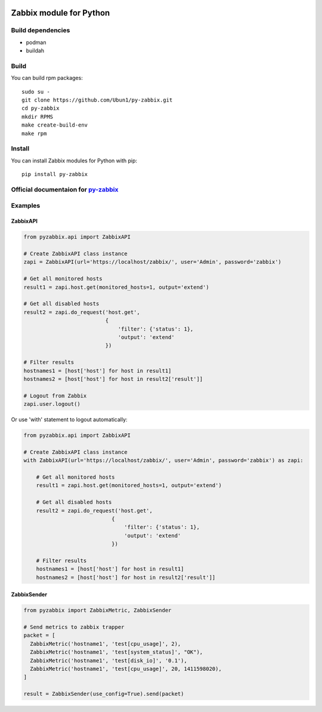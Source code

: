 |Build Status| |Coverage| |PyPi status| |PyPi version|

Zabbix module for Python
========================

Build dependencies
------------------

- podman
- buildah

Build
-----

You can build rpm packages:

::

    sudo su - 
    git clone https://github.com/Ubun1/py-zabbix.git
    cd py-zabbix
    mkdir RPMS
    make create-build-env
    make rpm


Install
-------

You can install Zabbix modules for Python with pip:

::

    pip install py-zabbix

Official documentaion for `py-zabbix <https://py-zabbix.readthedocs.org/en/latest/>`__
--------------------------------------------------------------------------------------

Examples
--------

ZabbixAPI
~~~~~~~~~

.. code:: python

    from pyzabbix.api import ZabbixAPI

    # Create ZabbixAPI class instance
    zapi = ZabbixAPI(url='https://localhost/zabbix/', user='Admin', password='zabbix')

    # Get all monitored hosts
    result1 = zapi.host.get(monitored_hosts=1, output='extend')

    # Get all disabled hosts
    result2 = zapi.do_request('host.get',
                              {
                                  'filter': {'status': 1},
                                  'output': 'extend'
                              })

    # Filter results
    hostnames1 = [host['host'] for host in result1]
    hostnames2 = [host['host'] for host in result2['result']]

    # Logout from Zabbix
    zapi.user.logout()

Or use 'with' statement to logout automatically:

.. code:: python

    from pyzabbix.api import ZabbixAPI

    # Create ZabbixAPI class instance
    with ZabbixAPI(url='https://localhost/zabbix/', user='Admin', password='zabbix') as zapi:

        # Get all monitored hosts
        result1 = zapi.host.get(monitored_hosts=1, output='extend')

        # Get all disabled hosts
        result2 = zapi.do_request('host.get',
                                {
                                    'filter': {'status': 1},
                                    'output': 'extend'
                                })

        # Filter results
        hostnames1 = [host['host'] for host in result1]
        hostnames2 = [host['host'] for host in result2['result']]

ZabbixSender
~~~~~~~~~~~~

.. code:: python

    from pyzabbix import ZabbixMetric, ZabbixSender

    # Send metrics to zabbix trapper
    packet = [
      ZabbixMetric('hostname1', 'test[cpu_usage]', 2),
      ZabbixMetric('hostname1', 'test[system_status]', "OK"),
      ZabbixMetric('hostname1', 'test[disk_io]', '0.1'),
      ZabbixMetric('hostname1', 'test[cpu_usage]', 20, 1411598020),
    ]

    result = ZabbixSender(use_config=True).send(packet)

.. |Build Status| image:: https://travis-ci.org/adubkov/py-zabbix.svg?branch=master
   :target: https://travis-ci.org/adubkov/py-zabbix
.. |Coverage| image:: https://coveralls.io/repos/github/adubkov/py-zabbix/badge.svg?branch=master
   :target: https://coveralls.io/github/adubkov/py-zabbix?branch=master
.. |PyPi status| image:: https://img.shields.io/pypi/status/py-zabbix.svg
   :target: https://pypi.python.org/pypi/py-zabbix/
.. |PyPi version| image:: https://img.shields.io/pypi/v/py-zabbix.svg
   :target: https://pypi.python.org/pypi/py-zabbix/
